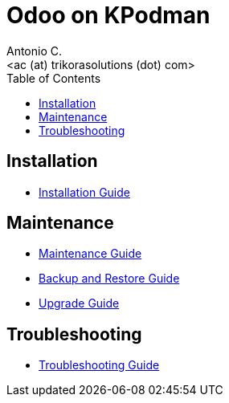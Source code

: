 = Odoo on KPodman
:author:    Antonio C.
:email:     <ac (at) trikorasolutions (dot) com>
:Revision:  1
:toc:       left
:toc-title: Table of Contents
:icons: font
:description: Odoo Index.
:source-highlighter: highlight.js


== Installation

* link:install.adoc[Installation Guide]

== Maintenance

* link:maintenance.adoc[Maintenance Guide]
* link:backupNrestore.adoc[Backup and Restore Guide]
* link:upgrade.adoc[Upgrade Guide]

== Troubleshooting

* link:troubleshooting.adoc[Troubleshooting Guide]


